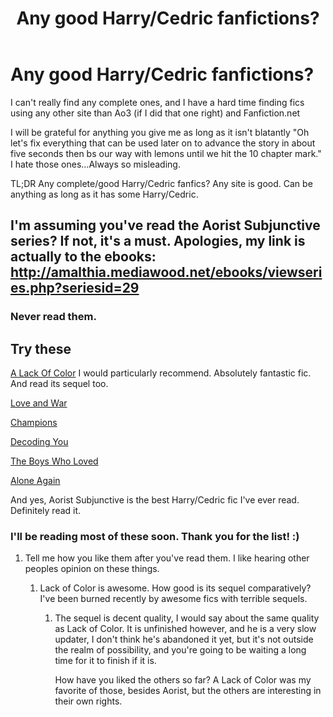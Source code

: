 #+TITLE: Any good Harry/Cedric fanfictions?

* Any good Harry/Cedric fanfictions?
:PROPERTIES:
:Author: BadWolf100
:Score: 4
:DateUnix: 1410216117.0
:DateShort: 2014-Sep-09
:FlairText: Request
:END:
I can't really find any complete ones, and I have a hard time finding fics using any other site than Ao3 (if I did that one right) and Fanfiction.net

I will be grateful for anything you give me as long as it isn't blatantly "Oh let's fix everything that can be used later on to advance the story in about five seconds then bs our way with lemons until we hit the 10 chapter mark." I hate those ones...Always so misleading.

TL;DR Any complete/good Harry/Cedric fanfics? Any site is good. Can be anything as long as it has some Harry/Cedric.


** I'm assuming you've read the Aorist Subjunctive series? If not, it's a must. Apologies, my link is actually to the ebooks: [[http://amalthia.mediawood.net/ebooks/viewseries.php?seriesid=29]]
:PROPERTIES:
:Author: signorapaesior
:Score: 2
:DateUnix: 1410253890.0
:DateShort: 2014-Sep-09
:END:

*** Never read them.
:PROPERTIES:
:Author: BadWolf100
:Score: 1
:DateUnix: 1410264758.0
:DateShort: 2014-Sep-09
:END:


** Try these

[[https://www.fanfiction.net/s/2859556/1/A-Lack-of-Color][A Lack Of Color]] I would particularly recommend. Absolutely fantastic fic. And read its sequel too.

[[https://www.fanfiction.net/s/9368501/1/Love-War][Love and War]]

[[https://www.fanfiction.net/s/2459573/1/Champions][Champions]]

[[https://www.fanfiction.net/s/4456140/1/Decoding-You][Decoding You]]

[[https://www.fanfiction.net/s/3010218/1/The-Boy-Who-Loved][The Boys Who Loved]]

[[https://www.fanfiction.net/s/4819976/1/Alone-Again][Alone Again]]

And yes, Aorist Subjunctive is the best Harry/Cedric fic I've ever read. Definitely read it.
:PROPERTIES:
:Author: boomming
:Score: 2
:DateUnix: 1410312030.0
:DateShort: 2014-Sep-10
:END:

*** I'll be reading most of these soon. Thank you for the list! :)
:PROPERTIES:
:Author: BadWolf100
:Score: 1
:DateUnix: 1410312752.0
:DateShort: 2014-Sep-10
:END:

**** Tell me how you like them after you've read them. I like hearing other peoples opinion on these things.
:PROPERTIES:
:Author: boomming
:Score: 2
:DateUnix: 1410318212.0
:DateShort: 2014-Sep-10
:END:

***** Lack of Color is awesome. How good is its sequel comparatively? I've been burned recently by awesome fics with terrible sequels.
:PROPERTIES:
:Author: techbeck
:Score: 2
:DateUnix: 1410746353.0
:DateShort: 2014-Sep-15
:END:

****** The sequel is decent quality, I would say about the same quality as Lack of Color. It is unfinished however, and he is a very slow updater, I don't think he's abandoned it yet, but it's not outside the realm of possibility, and you're going to be waiting a long time for it to finish if it is.

How have you liked the others so far? A Lack of Color was my favorite of those, besides Aorist, but the others are interesting in their own rights.
:PROPERTIES:
:Author: boomming
:Score: 1
:DateUnix: 1411053508.0
:DateShort: 2014-Sep-18
:END:
